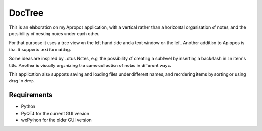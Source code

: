 DocTree
=======

This is an elaboration on my Apropos application,
with a vertical rather than a horizontal organisation of notes,
and the possibility of nesting notes under each other.

For that purpose it uses a tree view on the left hand side
and a text window on the left.
Another addition to Apropos is that it supports text formatting.

Some ideas are inspired by Lotus Notes, e.g. the possibility of
creating a sublevel by inserting a backslash in an item's title.
Another is visually organizing the same collection of notes in different ways.

This application also supports saving and loading files under different names,
and reordering items by sorting or using drag 'n drop.

Requirements
------------

- Python
- PyQT4 for the current GUI version
- wxPython for the older GUI version
